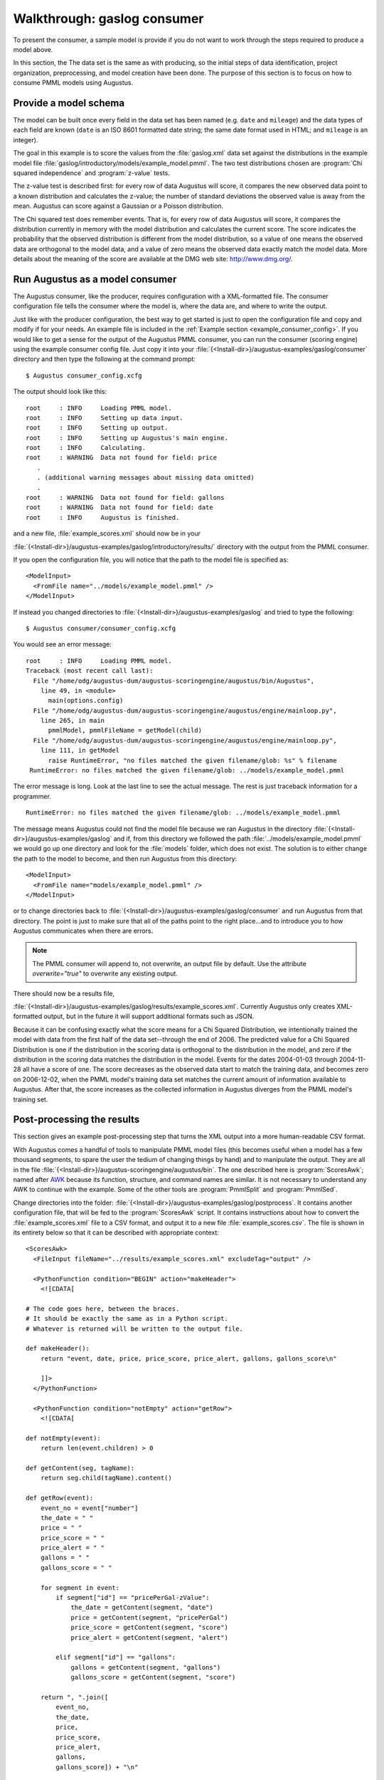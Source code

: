 .. raw:: latex

    \newpage

.. _gaslog_consumer_tutorial:

Walkthrough: gaslog consumer
============================

To present the consumer, a sample model is provide if you do not want to work
through the steps required to produce a model above.

In this section, the The data set is the same as with producing, so the initial
steps of data identification, project organization, preprocessing, and model
creation have been done. The purpose of this section is to focus on how to
consume PMML models using Augustus.

.. _gaslog_provide_schema:

Provide a model schema
----------------------

The model can be built once every field in the data set has been named
(e.g. ``date`` and ``mileage``) and the data types of each field are known
(``date`` is an ISO 8601 formatted date string; the same date format used in
HTML; and ``mileage`` is an integer).

The goal in this example is to score the values from the :file:`gaslog.xml`
data set against the distributions in the example model file
:file:`gaslog/introductory/models/example_model.pmml`.  The two test distributions
chosen are :program:`Chi squared independence` and :program:`z-value` tests.

The z-value test is described first: for every row of data Augustus will
score, it compares the new observed data point to a known distribution and
calculates the z-value; the number of standard deviations the observed value is
away from the mean. Augustus can score against a Gaussian or a Poisson
distribution.

The Chi squared test does remember events.  That is, for every row of data
Augustus will score, it compares the distribution currently in memory with the
model distribution and calculates the current score. The score indicates the
probability that the observed distribution is different from the model
distribution, so a value of one means the observed data are orthogonal to the
model data, and a value of zero means the observed data exactly match the
model data. More details about the meaning of the score are available at the
DMG web site: `<http://www.dmg.org/>`_.

.. _gaslog_run_consumer:

Run Augustus as a model consumer
--------------------------------

The Augustus consumer, like the producer, requires configuration with a
XML-formatted file.  The consumer configuration file tells the consumer
where the model is, where the data are, and where to write the output.

Just like with the producer configuration, the best way to get started is just
to open the configuration file and copy and modify if for your needs.  An example
file is included in the :ref:`Example section <example_consumer_config>`.  If you
would like to get a sense for the output of the Augustus PMML consumer, you can
run the consumer (scoring engine) using the example consumer config file. Just
copy it into your :file:`{<Install-dir>}/augustus-examples/gaslog/consumer`
directory and then type the following at the command prompt::

    $ Augustus consumer_config.xcfg

The output should look like this::

    root     : INFO     Loading PMML model.
    root     : INFO     Setting up data input.
    root     : INFO     Setting up output.
    root     : INFO     Setting up Augustus's main engine.
    root     : INFO     Calculating.
    root     : WARNING  Data not found for field: price
       .
       . (additional warning messages about missing data omitted)
       .
    root     : WARNING  Data not found for field: gallons
    root     : WARNING  Data not found for field: date
    root     : INFO     Augustus is finished.


and a new file, :file:`example_scores.xml` should now be in your

:file:`{<Install-dir>}/augustus-examples/gaslog/introductory/results/`
directory with the output from the PMML consumer.

If you open the configuration file, you will notice that the path to the model
file is specified as::

       <ModelInput>
         <FromFile name="../models/example_model.pmml" />
       </ModelInput>

If instead you changed directories to
:file:`{<Install-dir>}/augustus-examples/gaslog` and tried to type the
following::

   $ Augustus consumer/consumer_config.xcfg

You would see an error message::

    root     : INFO     Loading PMML model.
    Traceback (most recent call last):
      File "/home/odg/augustus-dum/augustus-scoringengine/augustus/bin/Augustus", 
        line 49, in <module>
          main(options.config)
      File "/home/odg/augustus-dum/augustus-scoringengine/augustus/engine/mainloop.py",
        line 265, in main
          pmmlModel, pmmlFileName = getModel(child)
      File "/home/odg/augustus-dum/augustus-scoringengine/augustus/engine/mainloop.py",
        line 111, in getModel
          raise RuntimeError, "no files matched the given filename/glob: %s" % filename
     RuntimeError: no files matched the given filename/glob: ../models/example_model.pmml

The error message is long.  Look at the last line to see the actual message. The
rest is just traceback information for a programmer. ::

     RuntimeError: no files matched the given filename/glob: ../models/example_model.pmml

The message means Augustus could not find the model file because we ran Augustus in the
directory :file:`{<Install-dir>}/augustus-examples/gaslog` and if, from this directory
we followed the path :file:`../models/example_model.pmml` we would go up one directory
and look for the :file:`models` folder, which does not exist.  The solution is to either
change the path to the model to become, and then run Augustus from this directory::

       <ModelInput>
         <FromFile name="models/example_model.pmml" />
       </ModelInput>

or to change directories back to
:file:`{<Install-dir>}/augustus-examples/gaslog/consumer` and run Augustus
from that directory.  The point is just to make sure that all of the paths point
to the right place...and to introduce you to how Augustus communicates when
there are errors.

.. note::

    The PMML consumer will append to, not overwrite, an output
    file by default.  Use the attribute `overwrite="true"` to
    overwrite any existing output.

There should now be a results file,

:file:`{<Install-dir>}/augustus-examples/gaslog/results/example_scores.xml`.
Currently Augustus only creates XML-formatted output, but in the future
it will support additional formats such as JSON.

Because it can be confusing exactly what the score means for a Chi Squared Distribution,
we intentionally trained the model with data from the first half of the data set--through
the end of 2006.  The predicted value for a Chi Squared Distribution is one if the
distribution in the scoring data is orthogonal to the distribution in the model, and zero
if the distribution in the scoring data matches the distribution in the model.
Events for the dates 2004-01-03 through 2004-11-28 all have a score of one.  The
score decreases as the observed data start to match the training data, and becomes
zero on 2006-12-02, when the PMML model's training data set matches the current amount of
information available to Augustus.  After that, the score increases as the collected
information in Augustus diverges from the PMML model's training set.


.. _gaslog_postprocess:

Post-processing the results
---------------------------

This section gives an example post-processing step that turns the XML
output into a more human-readable CSV format.

With Augustus comes a handful of tools to manipulate PMML model files
(this becomes useful when a model has a few thousand segments, to spare
the user the tedium of changing things by hand) and to manipulate the output.
They are all in the file
:file:`{<Install-dir>}/augustus-scoringengine/augustus/bin`.
The one described here is :program:`ScoresAwk`; named
after `AWK <http://en.wikipedia.org/wiki/AWK>`_
because its function, structure, and command names are similar.
It is not necessary to understand any AWK to continue with the example.  Some of
the other tools are :program:`PmmlSplit` and :program:`PmmlSed`.

Change directories into the folder:
:file:`{<Install-dir>}/augustus-examples/gaslog/postprocess`.
It contains another configuration file, that will be fed to the
:program:`ScoresAwk` script.  It contains instructions about how
to convert the :file:`example_scores.xml` file to a CSV format,
and output it to a new file :file:`example_scores.csv`.
The file is shown in its entirety below so that it can be described with
appropriate context::

    <ScoresAwk>
      <FileInput fileName="../results/example_scores.xml" excludeTag="output" />
    
      <PythonFunction condition="BEGIN" action="makeHeader">
        <![CDATA[
    
    # The code goes here, between the braces.
    # It should be exactly the same as in a Python script.
    # Whatever is returned will be written to the output file.
    
    def makeHeader():
        return "event, date, price, price_score, price_alert, gallons, gallons_score\n"
    
        ]]>
      </PythonFunction>
    
      <PythonFunction condition="notEmpty" action="getRow">
        <![CDATA[
    
    def notEmpty(event):
        return len(event.children) > 0
    
    def getContent(seg, tagName):
        return seg.child(tagName).content()
    
    def getRow(event):
        event_no = event["number"]
        the_date = " "
        price = " "
        price_score = " "
        price_alert = " "
        gallons = " "
        gallons_score = " "
    
        for segment in event:
            if segment["id"] == "pricePerGal-zValue":
                the_date = getContent(segment, "date")
                price = getContent(segment, "pricePerGal")
                price_score = getContent(segment, "score")
                price_alert = getContent(segment, "alert")
    
            elif segment["id"] == "gallons":
                gallons = getContent(segment, "gallons")
                gallons_score = getContent(segment, "score")
    
        return ", ".join([
            event_no,
            the_date,
            price,
            price_score,
            price_alert,
            gallons,
            gallons_score]) + "\n"
    
        ]]>
      </PythonFunction>
    
      <FileOutput fileName="../results/example_scores.csv" />
    </ScoresAwk>

It is in XML format, so tags surround information that is
communicated to the program.  The outer tag ``<ScoresAwk>``
just names the program. The entry::

      <FileInput fileName="../results/example_scores.xml" excludeTag="output" />

identifies the location of the input file.  The attribute ``excludeTag``
tells the program to ignore the opening and closing tag in the
:file:`example_scores.xml` file. We named it 'output' in our configuration
file::

    <Output>
        <ToFile name="../results/example_scores.xml" overwrite="true" />
        <ReportTag name="output" />
    </Output>

If instead the ``ReportTag`` tag was deleted, there would be no 'output' tag
wrapping the output in :file:`example_scores.xml` and the ``FileInput`` entry
in the ScoresAwk configuration file would look like::

      <FileInput fileName="../results/example_scores.xml" />

without the ``excludeTag`` attribute. At the bottom of the file is
another entry::

      <FileOutput fileName="../results/example_scores.csv" />

that states where to put the file output.  In between are the instructions
that tell ScoresAwk how to convert the XML file to CSV.  The text inside
of the tags is actually Python code that will be given directly to
Python to be run::

      <PythonFunction condition="BEGIN" action="makeHeader">
        <![CDATA[

        # The code goes here, between the braces.
        # It should be exactly the same as in a Python script.
        # Whatever is returned will be written to the output file.

        def makeHeader():
            return "event, date, price, price_score, price_alert, gallons, gallons_score\n"

        ]]>
      </PythonFunction>

The statement above directs ScoresAwk to run the Python function named
``makeHeader`` (the action) when the condition ``BEGIN`` is met (at the
beginning, before executing any other code).
The ``condition`` attribute can be ``BEGIN``, or ``END``, or the name
of a function that the user defines in between the ``<![CDATA[ ... ]]>`` brackets.
If there is no ``PythonFunction`` element that has condition ``BEGIN``,
then nothing would be done in the beginning (so in this case,
there would be no header row in the file).  Likewise, if there is no need
to do anything after processing the file, there is no need to have any
``PythonFunction`` element with an ``END`` condition.

In Python, spaces are meaningful: everything has to be indented the same
number of spaces, so if you copy the code keep the indentation the same.
Python has a great online manual at `<http://docs.python.org/tutorial/>`_
for those who want to do more things than copying and pasting.
The way to define a function in Python is to write::

   def functionName():
      # function content goes here (indented by 4 spaces;
      # be careful of tabs --- they will mess you up!)
      print "This is a print statement"
      return "String formatting is like in C, so \n is newline and \t is tab."

The long part of the script is for going through the XML output
file row by row. The ``condition`` attribute here tests whether the
Event tag for the row contains any information. If it does, then the
``action`` will be applied::

      <PythonFunction condition="notEmpty" action="getRow">
        <![CDATA[
    
    def notEmpty(event):
        return len(event.children) > 0
    
    def getContent(segment, tagName):
        return segment.child(tagName).content()
    
    def getRow(event):
        event_no = event["number"]
        the_date = " "
        price = " "
        price_score = " "
        price_alert = " "
        gallons = " "
        gallons_score = " "
    
        for segment in event:
            if segment["id"] == "pricePerGal-zValue":
                the_date = getContent(segment, "date")
                price = getContent(segment, "pricePerGal")
                price_score = getContent(segment, "score")
                price_alert = getContent(segment, "alert")
    
            elif segment["id"] == "gallons":
                gallons = getContent(segment, "gallons")
                gallons_score = getContent(segment, "score")
    
        return ", ".join([
            event_no,
            the_date,
            price,
            price_score,
            price_alert,
            gallons,
            gallons_score]) + "\n"
    
        ]]>
      </PythonFunction>


The function ``getContent`` above is neither the ``condition`` nor the ``action``;
but it is called inside of the ``getRow`` function...the point is to demonstrate
that the content between the ``<![CDATA[ ... ]]>`` tags can really contain any
Python code. To run the postprocessing script, type the following at the command
prompt::

   ScoresAwk scores_to_csv.xcfg

There should not be any output.  When the program is done, the directory
:file:`{<Install-dir>}/augustus-examples/gaslog/results/` should contain
the new :file:`example_scores.csv` file.

Congratulations; you have successfully run an Augustus as a PMML consumer!


To more deeply understand what is happening, there needs to be a little explanation
about how the XML is being processed. One of the core utilities in the Augustus
release is a tool for parsing XML. For the curious, it is located in
:file:`{<Install-dir>}/augustus-scoringengine/augustus/core/xmlbase.py`.
ScoresAwk uses this tool. Inside the post processing directory is
:file:`explore_xmlbase.py` which demonstrate a few properties of XML elements
that are helpful when making one's own ScoresAwk configuration file. It is under
:file:`{<Install-dir>}/augustus-examples/gaslog/introductory/postprocess`.  To run it,
you need to have already created the file

:file:`{<Install-dir>}/augustus-examples/gaslog/introductory/results/example_scores.xml`
by running Augustus as a consumer.  At the command prompt type::

   $ python explore_xmlbase.py

to be guided through some of the basics of Augustus' xmlbase library.

.. rubric:: Footnotes

.. [#f1]
         Open Data Group is a member of the Data Mining Group; the group that
         manages the PMML standard.
